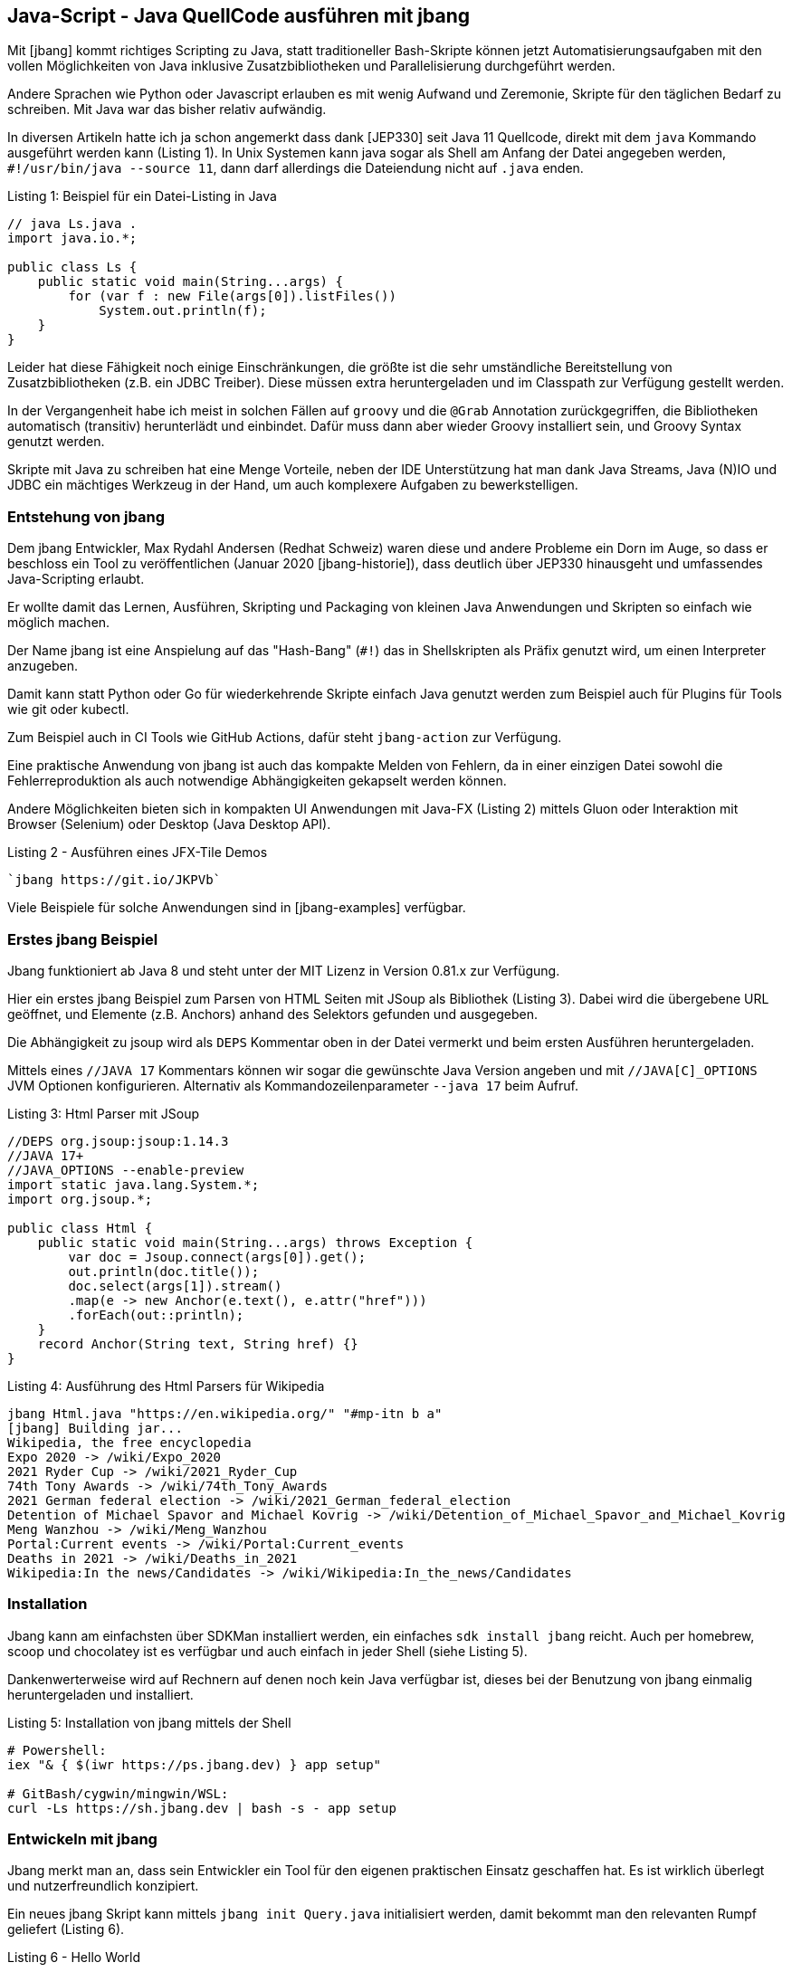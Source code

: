 == Java-Script - Java QuellCode ausführen mit jbang

Mit [jbang] kommt richtiges Scripting zu Java, statt traditioneller Bash-Skripte können jetzt Automatisierungsaufgaben mit den vollen Möglichkeiten von Java inklusive Zusatzbibliotheken und Parallelisierung durchgeführt werden.

Andere Sprachen wie Python oder Javascript erlauben es mit wenig Aufwand und Zeremonie, Skripte für den täglichen Bedarf zu schreiben.
Mit Java war das bisher relativ aufwändig.

In diversen Artikeln hatte ich ja schon angemerkt dass dank [JEP330] seit Java 11 Quellcode, direkt mit dem `java` Kommando ausgeführt werden kann (Listing {counter:listing}).
In Unix Systemen kann java sogar als Shell am Anfang der Datei angegeben werden, `#!/usr/bin/java --source 11`, dann darf allerdings die Dateiendung nicht auf `.java` enden.

.Listing {listing}: Beispiel für ein Datei-Listing in Java
[source,java]
----
// java Ls.java .
import java.io.*;

public class Ls {
    public static void main(String...args) {
        for (var f : new File(args[0]).listFiles()) 
            System.out.println(f);
    }
}
----

Leider hat diese Fähigkeit noch einige Einschränkungen, die größte ist die sehr umständliche Bereitstellung von Zusatzbibliotheken (z.B. ein JDBC Treiber).
Diese müssen extra heruntergeladen und im Classpath zur Verfügung gestellt werden.

In der Vergangenheit habe ich meist in solchen Fällen auf `groovy` und die `@Grab` Annotation zurückgegriffen, die Bibliotheken automatisch (transitiv) herunterlädt und einbindet.
Dafür muss dann aber wieder Groovy installiert sein, und Groovy Syntax genutzt werden.
// TODO groovy example?

Skripte mit Java zu schreiben hat eine Menge Vorteile, neben der IDE Unterstützung hat man dank Java Streams, Java (N)IO und JDBC ein mächtiges Werkzeug in der Hand, um auch komplexere Aufgaben zu bewerkstelligen.

=== Entstehung von jbang

Dem jbang Entwickler, Max Rydahl Andersen (Redhat Schweiz) waren diese und andere Probleme ein Dorn im Auge, so dass er beschloss ein Tool zu veröffentlichen (Januar 2020 [jbang-historie]), dass deutlich über JEP330 hinausgeht und umfassendes Java-Scripting erlaubt.

Er wollte damit das Lernen, Ausführen, Skripting und Packaging von kleinen Java Anwendungen und Skripten so einfach wie möglich machen.

Der Name jbang ist eine Anspielung auf das "Hash-Bang" (`#!`) das in Shellskripten als Präfix genutzt wird, um einen Interpreter anzugeben.

Damit kann statt Python oder Go für wiederkehrende Skripte einfach Java genutzt werden zum Beispiel auch für Plugins für Tools wie git oder kubectl.

Zum Beispiel auch in CI Tools wie GitHub Actions, dafür steht `jbang-action` zur Verfügung.

Eine praktische Anwendung von jbang ist auch das kompakte Melden von Fehlern, da in einer einzigen Datei sowohl die Fehlerreproduktion als auch notwendige Abhängigkeiten gekapselt werden können.

Andere Möglichkeiten bieten sich in kompakten UI Anwendungen mit Java-FX (Listing {counter:listing}) mittels Gluon oder Interaktion mit Browser (Selenium) oder Desktop (Java Desktop API).

.Listing {listing} - Ausführen eines JFX-Tile Demos
[source,shell]
----
`jbang https://git.io/JKPVb`
----

Viele Beispiele für solche Anwendungen sind in [jbang-examples] verfügbar.

// picocli shell support / ansi colors

////
Thus, I created jbang-action that lets you write single file java scripts to use in your GitHub action workflows.

Imagine you have a createissue.java that you use to create an issue based on some workflow in your GitHub actions - a minimal (dumb) version of that would be:
////

=== Erstes jbang Beispiel

Jbang funktioniert ab Java 8 und steht unter der MIT Lizenz in Version 0.81.x zur Verfügung.

Hier ein erstes jbang Beispiel zum Parsen von HTML Seiten mit JSoup als Bibliothek (Listing {counter:listing}).
Dabei wird die übergebene URL geöffnet, und Elemente (z.B. Anchors) anhand des Selektors gefunden und ausgegeben.

Die Abhängigkeit zu jsoup wird als `DEPS` Kommentar oben in der Datei vermerkt und beim ersten Ausführen heruntergeladen.

Mittels eines `//JAVA 17` Kommentars können wir sogar die gewünschte Java Version angeben und mit `//JAVA[C]_OPTIONS` JVM Optionen konfigurieren.
Alternativ als Kommandozeilenparameter `--java 17` beim Aufruf.

.Listing {listing}: Html Parser mit JSoup
[source,java]
----
//DEPS org.jsoup:jsoup:1.14.3
//JAVA 17+
//JAVA_OPTIONS --enable-preview
import static java.lang.System.*;
import org.jsoup.*;

public class Html {
    public static void main(String...args) throws Exception {
        var doc = Jsoup.connect(args[0]).get();
        out.println(doc.title());
        doc.select(args[1]).stream()
        .map(e -> new Anchor(e.text(), e.attr("href")))
        .forEach(out::println);
    }
    record Anchor(String text, String href) {}
}
----

.Listing {counter:listing}: Ausführung des Html Parsers für Wikipedia
[source,shell]
----
jbang Html.java "https://en.wikipedia.org/" "#mp-itn b a"
[jbang] Building jar...
Wikipedia, the free encyclopedia
Expo 2020 -> /wiki/Expo_2020
2021 Ryder Cup -> /wiki/2021_Ryder_Cup
74th Tony Awards -> /wiki/74th_Tony_Awards
2021 German federal election -> /wiki/2021_German_federal_election
Detention of Michael Spavor and Michael Kovrig -> /wiki/Detention_of_Michael_Spavor_and_Michael_Kovrig
Meng Wanzhou -> /wiki/Meng_Wanzhou
Portal:Current events -> /wiki/Portal:Current_events
Deaths in 2021 -> /wiki/Deaths_in_2021
Wikipedia:In the news/Candidates -> /wiki/Wikipedia:In_the_news/Candidates
----

=== Installation

Jbang kann am einfachsten über SDKMan installiert werden, ein einfaches `sdk install jbang` reicht.
Auch per homebrew, scoop und chocolatey ist es verfügbar und auch einfach in jeder Shell (siehe Listing {counter:listing}).

Dankenwerterweise wird auf Rechnern auf denen noch kein Java verfügbar ist, dieses bei der Benutzung von jbang einmalig heruntergeladen und installiert.

.Listing {listing}: Installation von jbang mittels der Shell
[source,shell]
----
# Powershell:
iex "& { $(iwr https://ps.jbang.dev) } app setup"

# GitBash/cygwin/mingwin/WSL:
curl -Ls https://sh.jbang.dev | bash -s - app setup
----

=== Entwickeln mit jbang

Jbang merkt man an, dass sein Entwickler ein Tool für den eigenen praktischen Einsatz geschaffen hat.
Es ist wirklich überlegt und nutzerfreundlich konzipiert.

Ein neues jbang Skript kann mittels `jbang init Query.java` initialisiert werden, damit bekommt man den relevanten Rumpf geliefert (Listing {counter:listing}).

.Listing {listing} - Hello World
[source,java]
----
///usr/bin/env jbang "$0" "$@" ; exit $?
//DEPS <dependency1> <dependency2>

import static java.lang.System.*;

public class Query {
    public static void main(String... args) {
        out.println("Hello World");
    }
}
----

Mittels `jbang edit Query.java` generiert jbang ein temporäres Gradle Projekt mit den relevanten Dependencies, so dass eine IDE sie auch korrekt auflösen kann und öffnet das Projekt in der IDE (IntelliJ Idea, Eclipse, Code) (Listing {counter:listing}).
Nach einem Update der Abhängigkeiten kann das Projekt mittels `edit` wieder aktualisiert werden.

Die aktuelle Skriptdatei wird mittels eines symbolischen Links eingebunden, so dass sie im aktuellen Verzeichnis verbleibt ohne Projektsetup.

Das ist auch eine der schönen Eigenschaften von jbang, nur die aktuelle Skriptdatei ist relevant, alle Infrastruktur verschwindet aus dem Sichtfeld.

.Listing {listing}: Initialisierung und Bearbeitung des Query.java Quellcodes
[source,shell]
---
jbang edit --open=code Query.java 
[jbang] Running `sh -c code /Users/mh/.jbang/cache/projects/Query.java_jbang_af9d1b3ed59c667238ae61b13a5c64c0d7e4486ac0f3f16fe190e844272620f4/Query`
/Users/mh/.jbang/cache/projects/Query.java_jbang_af9d1b3ed59c667238ae61b13a5c64c0d7e4486ac0f3f16fe190e844272620f4/Query
---

In diesem Beispiel (Listing {counter:listing}) fragen wir eine Postgres Datenbank ab und stellen das Ergebnis mit einer Ascii-Art Tabelle dar.

.Listing {listing} - Datenbankabfrage mittels JDBC
[source,java]
----
///usr/bin/env jbang "$0" "$@" ; exit $?
//DEPS org.postgresql:postgresql:42.2.24
//DEPS com.github.freva:ascii-table:1.2.0

import static java.lang.System.*;
import java.sql.*;
import java.util.*;
import com.github.freva.asciitable.*;

public class Query {

    public static void main(String... args) throws Exception {
        // JDBC URL aus Umgebungsvariable
        try (var con=DriverManager.getConnection(System.getenv("JDBC_URL"));
             var stmt=con.createStatement();
             // Alle Parameter zu AbfrageString
             var rs=stmt.executeQuery(String.join(" ",args))) {

                var meta=rs.getMetaData();
                // Spaltennamen als Feld
                var cols=new String[meta.getColumnCount()];
                for (int c=1;c<=cols.length;c++) 
                    cols[c-1]=meta.getColumnName(c);
                int row=0;
                // Werte als zweidimensionales Feld (max 100 Zeilen)
                String[][] rows=new String[100][];
                while (rs.next() || row>=rows.length) {
                    rows[row]=new String[cols.length];
                    for (int c=1;c<=cols.length;c++) 
                        rows[row][c-1]=rs.getString(c);
                    row++;
                }
                out.println(AsciiTable.getTable(cols, 
                            Arrays.copyOf(rows,row)));
             }
    }
}
----

.Listing {counter:listing}: Ausgabe der Abfrage einer Northwind Datenbank
[source,shell]
----
export JDBC_URL="jdbc:postgresql://db-examples.cmlvojdj5cci.us-east-1.rds.amazonaws.com/northwind?user=n4examples&password=36gdOVABr3Ex"
jbang Query.java "select company_name, contact_name, city, country, phone from customers limit 5"
[jbang] Building jar...
+------------------------------------+--------------------+-------------+---------+----------------+
| company_name                       | contact_name       | city        | country | phone          |
+------------------------------------+--------------------+-------------+---------+----------------+
|                Alfreds Futterkiste |       Maria Anders |      Berlin | Germany |    030-0074321 |
+------------------------------------+--------------------+-------------+---------+----------------+
| Ana Trujillo Emparedados y helados |       Ana Trujillo | México D.F. |  Mexico |   (5) 555-4729 |
+------------------------------------+--------------------+-------------+---------+----------------+
|            Antonio Moreno Taquería |     Antonio Moreno | México D.F. |  Mexico |   (5) 555-3932 |
+------------------------------------+--------------------+-------------+---------+----------------+
|                    Around the Horn |       Thomas Hardy |      London |      UK | (171) 555-7788 |
+------------------------------------+--------------------+-------------+---------+----------------+
|                 Berglunds snabbköp | Christina Berglund |       Luleå |  Sweden |  0921-12 34 65 |
+------------------------------------+--------------------+-------------+---------+----------------+
----

Jbang bringt auch schon einige Vorlagen für Anwendungen mit, diese können mit `--template=` oder `-t` angewandt werden.

Hier ein Beispiel für PicoCLI (Listing {counter:listing})

.Listing {listing} - PicoCLI Beispiel
[source,java]
----
// jbang init -t cli Cli.java

///usr/bin/env jbang "$0" "$@" ; exit $?
//DEPS info.picocli:picocli:4.5.0

import picocli.CommandLine;
import picocli.CommandLine.Command;
import picocli.CommandLine.Parameters;

import java.util.concurrent.Callable;

@Command(name = "Cli", mixinStandardHelpOptions = true, version = "Cli 0.1",
        description = "Cli made with jbang")
class Cli implements Callable<Integer> {

    @Parameters(index = "0", description = "The greeting to print", defaultValue = "World!")
    private String greeting;

    public static void main(String... args) {
        int exitCode = new CommandLine(new Cli()).execute(args);
        System.exit(exitCode);
    }

    @Override
    public Integer call() throws Exception { // your business logic goes here...
        System.out.println("Hello " + greeting);
        return 0;
    }
}
// jbang Cli.java Jbang!
// Hello Jbang!
----

Weitere Vorlagen sind `jbang template list`:

* agent = Agent template
* cli = CLI template
* hello = Basic Hello World template
* hello.kt = Basic kotlin Hello World template
* qcli = Quarkus CLI template
* qmetrics = Quarkus Metrics template
* qrest = Quarkus REST template

Man kann aber auch leicht Vorlagen für das eigene Team oder Projekt hinzufügen (Listing {counter:listing}).

.Listing {listing} - Template Hinzufüugen.
[source,shell]
----
jbang template add --name myapp-starter myapp.java logo-banner.jpg app.properties
----

Mehrere Dateien und Resourcen können in jbang auch genutzt werden, wird wieder per Kommentar angegeben, wo diese zu finden sind, bzw. wohin Dateien im aktuellen Verzeichnis innerhalb der Jar-Datei abgelegt werden sollen.

* Quellcode: `SOURCES **/*.JAVA`
* Resourcen: `FILES META-INF/resources/index.html=index.html`

Hier ein Quarkus Beispiel in Listing {counter:listing}.

.Listing {listing} - Quarkus Http Service
[source,java]
----
///usr/bin/env jbang "$0" "$@" ; exit $?
//DEPS io.quarkus:quarkus-resteasy:1.8.1.Final
//SOURCES **/*.java
//FILES META-INF/resources/index.html=index.html

import static java.lang.System.*;
import io.quarkus.runtime.*;
import javax.enterprise.context.ApplicationScoped;
import javax.ws.rs.*;

@Path("/hello")
@ApplicationScoped
public class quarkus {

    @GET
    public String hello() {
        return "Hello Quarkus";
    }
}
----

Da Max hauptberuflich an Quarkus arbeitet, gibt es dafür einige dedizierte Konfigurationsoptionen und Templates für Microservices und andere Anwendungen.

// jbang --native quarkus
// jbang -Dquarkus.container-image.build=true  quarkus

////
Installation of scripts to user PATH

Control compile and runtime options with //JAVAC_OPTIONS <flags> and //JAVA_OPTIONS <flags>
Compiled jar and Dependency resolution caching

native-image generation (--native)
Launch with debug enabled for instant debugging from your favorite IDE

.jsh via JShell from Java 9 and upwards
.kt via kotlinc (EXPERIMENTAL)
////

=== Ausführung

Da jbang auch URLs als Quelle für die Skripte unterstützt, kann ich mein Skript auch zum Beispiel von einem GitHub Gist laden: `jbang https://git.io/JasGS https://neo4j.com/developer/ a.page`.
Damit kann mein Code ohne Kompilierung/Deployment transparent bereitgestellt werden.
Dabei wird aber vorher nachgefragt, ob der URL vertraut werden soll.

JBang Skripte können auch als ganz normale Shell-skripte ausgeführt werden, dann müssen sie in der ersten Zeile einen Kommentar, enthalten der jbang als Interpreter ausweist: `///usr/bin/env jbang "$0" "$@" ; exit $?`

Jbang kann auch Jar Dateien direkt ausführen und Skripte für jshell mit dem Suffix `.jsh`, oder auch Maven Koordinaten, die auf eine Kommandozeilentool zeigen.

Häufig wiederkehrende Aufrufe können als Aliase im "Katalog" abgelegt werden, der auch zentral, z.B. auf GitHub veröffentlicht werden kann (Listing {counter:listing}).

.Listing {listing} - Ausführen und Aliase
[source,shell]
----
# Ausführen von Maven Koordinaten
jbang -m=org.neo4j.shell.Main org.neo4j:cypher-shell:4.3.6

# Alias hinzufügen
jbang alias add --name=cypher \
 -m=org.neo4j.shell.Main org.neo4j:cypher-shell:4.3.6

# Alias ausführen
jbang cypher -a neo4j+s://demo.neo4jlabs.com \
-d movies -u movies -p movies \
"MATCH () RETURN count(*);"
----

Ein sehr schönes Beispiel von Max ist ein vorpaketierter Minecraft Server [jbang-minecraft] der die ganze Komplexität auf ein `jbang sponge@jbangdev/jbang-minecraft` reduziert.

=== Build und Packaging

Jbang hat sich aus der initialen Ausführungsumgebung weiterentwickelt, und bietet jetzt auch andere Dienste an.
Zum Beispiel können damit kleine Projekte gebaut und paketiert werden, sogar komplette Maven Deployments oder Erzeugung von Docker Container Images.

[cols="m,a",opts=header]
|===
| Kommando | Beschreibung
| jbang build Ls.java | Kompiliert die Datei
| jbang run Ls.java . | Ausführung
| jbang --native Ls.java . | Native Ausführung mit GraalVM
| jbang export --native Ls.java | Natives Binary bereitstellen
| jbang export [local|portable|mavenrepo] Ls.java | Stellt Binary [mit Abhängigkeiten] bereit
| jbang app install [--name html] https://git.io/JasGS | Lokale Installation des Codes. Ausführung mittels `./html ...`
|===


////
=== Wie funktioniert jbang?


* builds jar
* keeps compiled classes?

`--verbose` für detailliertere Fehlermeldungen

=== Fortgeschrittene Features

--jfr für JFR 
--cds Class Data Sharing for faster Startups
wrapper install
JDK management
Completion support
Java Agents
////

=== Andere Anwendungen

=== Testcontainers

Mit dem Testcontainers Projekt können mittels einer fluent Java API Docker Container konfiguriert, gestarted und verwaltet werden.
Sowohl generische Container für beliebige Anwendungen als auch schon vorkonfigurierte Container für Datenbanken, Webserver usw. sind vorhanden.

Dank jbang kann man jetzt Container und Java-Tests in einer Datei kapseln und diese zum Beispiel zur Reproduktion von Fehlern oder zur Demonstration von Features.

Hier ein Beispiel (Listing {counter:listing}) mit dem Neo4j Testcontainer, das eine Neo4j Instanz als Docker Container startet und dann mit dem Java Treiber eine Verbindung öffnet und eine Abfrage ausführt.

.Listing {listing} - TestContainer starten und nutzen
[source,java]
----
///usr/bin/env jbang "$0" "$@" ; exit $?
//DEPS org.testcontainers:neo4j:1.15.3
//DEPS org.neo4j.driver:neo4j-java-driver:4.3.4

import static java.lang.System.*;
import java.util.*;
import org.testcontainers.containers.*;
import org.neo4j.driver.*;

public class Neo4jTest {

    private static Neo4jContainer startContainer() {
        var container = new Neo4jContainer()
        .withAdminPassword(null);
        container.start();
        return container;
    }

    private static Value queryDatabase(String boltUrl) {
        try (
            Driver driver = GraphDatabase.driver(boltUrl, AuthTokens.none());
            Session session = driver.session()) {
            return session.run("RETURN 1", Map.of()).single().get(0);
        }
    }
    public static void main(String... args) {
        var container = startContainer();
        var result = queryDatabase(container.getBoltUrl());
        out.println(result);
        assert result.asLong() == 1L;
        container.stop();
    }
}
----

=== GitHub Actions

Für die Automatisierung von GitHub Actions Continous Integration Aufgaben hat Max Andersen eine  [jbang-github-action] bereitgestellt (Listing {listing}).

// todo GH flat files?
.Listing {listing}: GitHub Action mittels jbang
[source,yaml]
----
on: [push]

jobs:
    jbang:
    runs-on: ubuntu-latest
    name: A job to run jbang
    steps:
    - name: checkout
      uses: actions/checkout@v1
    - uses: actions/cache@v1
      with:
        path: /root/.jbang
        key: ${{ runner.os }}-jbang-${{ hashFiles('*.java') }}
        restore-keys: |
            ${{ runner.os }}-jbang-
    - name: jbang
      uses: jbangdev/jbang-action@v0.81.0
      with:
        script: createissue.java
        scriptargs: "my world"
      env:
        JBANG_REPO: /root/.jbang/repository
        GITHUB_TOKEN: ${{ secrets.ISSUE_GITHUB_TOKEN }}
----

===  App Store

Viele Räder will man auch nicht immer wieder neu erfinden, das gilt genauso für Skripte.
Daher ist mit jbang auch ein App Store für Skripte verfügbar, diese können direkt von der Kommandozeile aufgerufen werden.

Natürlich sollte man sich vergewissern, dass diese Skripte wirklich die Aufgaben erfüllen, die sie vorgeben.
Aus Sicherheitsgründen vertraut man

Beispiele:

* `jbang jreleaser@jreleaser` - Java Projekte publizieren von Andres Almiray
* `jfrprint@mbien/JFRLog~cli` - Ereignisse aus JFR Logs auflisten von Michael Bien
* `httpd@quintesse` - Http Server für das aktuelle Verzeichnis von Tako Schotanus 
* `tabula@tabulapdf/tabula-java` - Tabellen aus PDF extrahieren von Max Rydahl Andersen

Diese Apps aus dem Katalog können mittels `jbang app install` auch lokal unter einem einprägsamen Namen einmalig installiert, und dann einfach wie eine ausführbare Datei verwendet werden.

Mein Kollege Michael Simons hat in einem schönen Beispiel mittels der Java Bibliothek zur Fernsteuerung von MacOS seine aktuell spielenden Musiktitel erfasst, diese könnte man dann z.B. an eine API weiterreichen [simons-itunes].

=== Fortgeschrittene Features

Jbang hat eine Reihe weiterer Features, auf die ich hier nicht eingegangen bin, die aber im Detail in der eingebauten Hilfe und Onlinedokumentation [jbang-docs] erklärt werden.

* Aufzeichnung von JFR Events (`--jfr`)
* Java Debugger aktivieren (`--debug`)
* Class-Data-Sharing für schnelleres Startup (`--cds`)
* JDK Management wie SDKMan,
* Erzeugung von Java-Agents
* Offline Modus (`--offline`)
* Erzwungene Aktualisierung (`--fresh`)
* Management von jbang Wrapper im Projekt wie gradlew oder mvnw

=== Fazit

Während ich ursprünglich nur von der Fähigkeit wusste, Java Dateien wie Skripte auszuführen, hat mich jbang in seinem Umfang beeindruckt.
Max versucht damit die angenehmen Eigenschaften der Entwickler- und Nutzerfreundlichkeit von Python und Node.js auch für Java bereitzustellen.
Dabei beschränkt er sich nicht nur auf die Ausführung, sondern umfasst auch Kompilierung, Bereitstellung, Deployment und Installation von Anwendungen.

Ich bin runherum begeistert, es zeigt sich wieder einmal, wenn begeisterte Entwickler ihre eigenen Probleme angehen, kommen gute Lösungen dabei heraus.

Das einzige Manko dass ich sehe ist die Kompatibilität der erzeugten Artefakte.
Obwohl jbang Standard-Java Tools für seine Arbeit hinter den Kulissen verwendet, stehen die erzeugten Dateien, nicht automatisch in einem lokalen Maven-Repositories auch für andere Umgebungen bereit und die jbang Kataloge sind ebenso ein proprietäres Format.

=== Resourcen

* [jbang-historie] https://xam.dk/blog/unleasing-the-scripting-powers-of-java/
* [jbang] https://www.jbang.dev/
* [jbang-docs] https://www.jbang.dev/documentation
* [jbang-video-jugsaxony] https://vimeo.com/499180554
* [JEP330] https://openjdk.java.net/jeps/330
* [jsoup] https://github.com/jhy/jsoup
* [ascii-table] https://github.com/freva/ascii-table
* [jbang-github-action] https://github.com/marketplace/actions/java-scripting-w-jbang
* [jbang-everywhere] https://xam.dk/blog/jbang-everywhere/
* [jbang-examples] https://github.com/jbangdev/jbang-examples
* [jbang-k8s-cli-java] https://github.com/jbangdev/k8s-cli-java
* [simons-itunes] https://gist.github.com/michael-simons/c2fb92c387b2a7c7300ff686bac88177
* [jbang-minecraft] https://github.com/jbangdev/jbang-minecraft

////
jbang -h
jbang is a tool for building and running .java/.jsh scripts and jar packages.
Usage: jbang [-hV] [--verbose | --quiet] [-o | [--fresh]] [COMMAND]

  jbang init hello.java [args...]
        (to initialize a script)
  or  jbang edit --open=code --live hello.java
        (to edit a script in IDE with live updates)
  or  jbang hello.java [args...]
        (to run a .java file)
  or  jbang gavsearch@jbangdev [args...]
        (to run a alias from a catalog)
  or  jbang group-id:artifact-id:version [args...]
        (to run a .jar file found with a GAV id)

      --fresh     Make sure we use fresh (i.e. non-cached) resources.
  -h, --help      Display help/info. Use 'jbang <command> -h' for detailed
                    usage.
  -o, --offline   Work offline. Fail-fast if dependencies are missing. No
                    connections will be attempted
      --quiet     jbang will be quiet, only print when error occurs.
  -V, --version   Display version info (use `jbang --verbose version` for more
                    details)
      --verbose   jbang will be verbose on what it does.

Essentials:
  run         Builds and runs provided script.
  build       Compiles and stores script in the cache.

Editing:
  init        Initialize a script.
  edit        Setup a temporary project to edit script in an IDE.

Caching:
  cache       Manage compiled scripts in the local cache.
  export      Export the result of a build.
  jdk         Manage Java Development Kits installed by jbang.

Configuration:
  trust       Manage which domains you trust to run scripts from.
  alias       Manage aliases for scripts.
  template    Manage templates for scripts.
  catalog     Manage Catalogs of aliases.
  app         Manage scripts installed on the user's PATH as commands.

Other:
  completion  Output auto-completion script for bash/zsh.
              Usage: source <(jbang completion)
  info        Provides info about the script for tools (and humans who are
                tools).
  version     Display version info.
  wrapper     Manage jbang wrapper for a folder.

Copyright: 2020 Max Rydahl Andersen and jbang.dev contributors, License: MIT
Website: https://jbang.dev
////